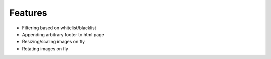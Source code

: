 Features
==============

- Filtering based on whitelist/blacklist
- Appending arbitrary footer to html page
- Resizing/scaling images on fly
- Rotating images on fly
